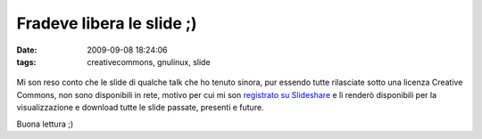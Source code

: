 Fradeve libera le slide ;)
==========================

:date: 2009-09-08 18:24:06
:tags: creativecommons, gnulinux, slide


.. figure:: {filename}/images/54456759_8e3b63ea3c.jpg
   :alt: http://www.flickr.com/photos/vox/54456759/


Mi son reso conto che le slide di qualche talk che ho tenuto sinora, pur
essendo tutte rilasciate sotto una licenza Creative Commons, non sono
disponibili in rete, motivo per cui mi son `registrato su Slideshare`_ 
e lì renderò disponibili per la visualizzazione e download tutte le 
slide passate, presenti e future.

Buona lettura ;)

.. _registrato su Slideshare: http://www.slideshare.net/fradeve
